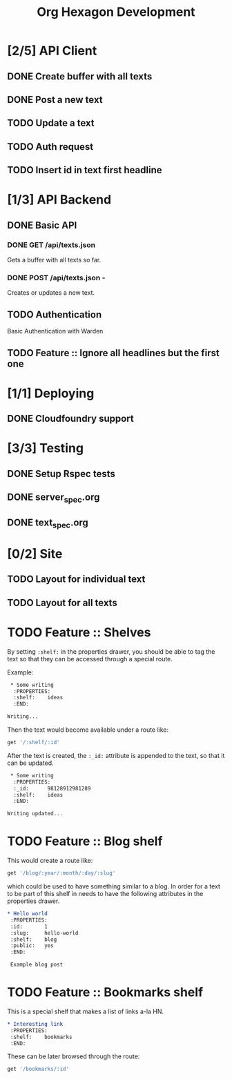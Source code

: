 #+TITLE: Org Hexagon Development

* [2/5] API Client
** DONE Create buffer with all texts
** DONE Post a new text
** TODO Update a text
** TODO Auth request
** TODO Insert id in text first headline
* [1/3] API Backend
** DONE Basic API
*** DONE GET /api/texts.json

Gets a buffer with all texts so far.

*** DONE POST /api/texts.json - 

Creates or updates a new text.
** TODO Authentication

Basic Authentication with Warden

** TODO Feature :: Ignore all headlines but the first one
* [1/1] Deploying
** DONE Cloudfoundry support
* [3/3] Testing
** DONE Setup Rspec tests
** DONE server_spec.org
** DONE text_spec.org
* [0/2] Site
** TODO Layout for individual text
** TODO Layout for all texts
* TODO Feature :: Shelves

By setting =:shelf:= in the properties drawer, you should be able
to tag the text so that they can be accessed through a special route.

Example:

#+begin_src org
 * Some writing
  :PROPERTIES:
  :shelf:    ideas
  :END:

Writing...
 
#+end_src

Then the text would become available under a route like:

#+begin_src ruby
get '/:shelf/:id'
#+end_src

After the text is created, the =:_id:= attribute is appended to the text,
so that it can be updated.

#+begin_src org
 * Some writing
  :PROPERTIES:
  :_id:      98128912981289
  :shelf:    ideas
  :END:

Writing updated...
#+end_src

* TODO Feature :: Blog shelf

This would create a route like:

#+begin_src ruby
get '/blog/:year/:month/:day/:slug'
#+end_src

which could be used to have something similar to a blog.
In order for a text to be part of this shelf in needs to have 
the following attributes in the properties drawer.

#+begin_src org
 * Hello world
  :PROPERTIES:
  :id:       1
  :slug:     hello-world
  :shelf:    blog
  :public:   yes
  :END:

  Example blog post
#+end_src

* TODO Feature :: Bookmarks shelf

This is a special shelf that makes a list of links a-la HN.

#+begin_src org
 * Interesting link
  :PROPERTIES:
  :shelf:    bookmarks
  :END:

#+end_src

These can be later browsed through the route:

#+begin_src ruby
get '/bookmarks/:id'
#+end_src
